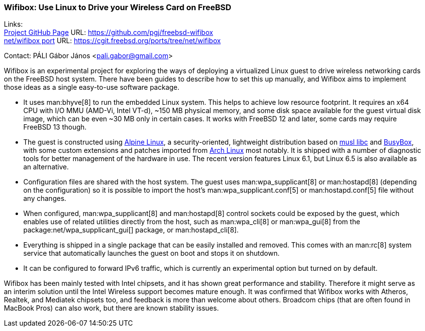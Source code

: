 === Wifibox: Use Linux to Drive your Wireless Card on FreeBSD

Links: +
link:https://github.com/pgj/freebsd-wifibox[Project GitHub Page] URL: link:https://github.com/pgj/freebsd-wifibox[] +
link:https://cgit.freebsd.org/ports/tree/net/wifibox[net/wifibox port] URL: link:https://cgit.freebsd.org/ports/tree/net/wifibox[]

Contact: PÁLI Gábor János <pali.gabor@gmail.com>

Wifibox is an experimental project for exploring the ways of deploying a virtualized Linux guest to drive wireless networking cards on the FreeBSD host system.
There have been guides to describe how to set this up manually, and Wifibox aims to implement those ideas as a single easy-to-use software package.

* It uses man:bhyve[8] to run the embedded Linux system.
This helps to achieve low resource footprint.
It requires an x64 CPU with I/O MMU (AMD-Vi, Intel VT-d), ~150 MB physical memory, and some disk space available for the guest virtual disk image, which can be even ~30 MB only in certain cases.
It works with FreeBSD 12 and later, some cards may require FreeBSD 13 though.
* The guest is constructed using link:https://alpinelinux.org/[Alpine Linux], a security-oriented, lightweight distribution based on link:https://www.musl-libc.org/[musl libc] and link:https://busybox.net/[BusyBox], with some custom extensions and patches imported from link:https://archlinux.org/[Arch Linux] most notably.
It is shipped with a number of diagnostic tools for better management of the hardware in use.
The recent version features Linux 6.1, but Linux 6.5 is also available as an alternative.
* Configuration files are shared with the host system.
The guest uses man:wpa_supplicant[8] or man:hostapd[8] (depending on the configuration) so it is possible to import the host's man:wpa_supplicant.conf[5] or man:hostapd.conf[5] file without any changes.
* When configured, man:wpa_supplicant[8] and man:hostapd[8] control sockets could be exposed by the guest, which enables use of related utilities directly from the host, such as man:wpa_cli[8] or man:wpa_gui[8] from the package:net/wpa_supplicant_gui[] package, or man:hostapd_cli[8].
* Everything is shipped in a single package that can be easily installed and removed.
This comes with an man:rc[8] system service that automatically launches the guest on boot and stops it on shutdown.
* It can be configured to forward IPv6 traffic, which is currently an experimental option but turned on by default.

Wifibox has been mainly tested with Intel chipsets, and it has shown great performance and stability.
Therefore it might serve as an interim solution until the Intel Wireless support becomes mature enough.
It was confirmed that Wifibox works with Atheros, Realtek, and Mediatek chipsets too, and feedback is more than welcome about others.
Broadcom chips (that are often found in MacBook Pros) can also work, but there are known stability issues. 
